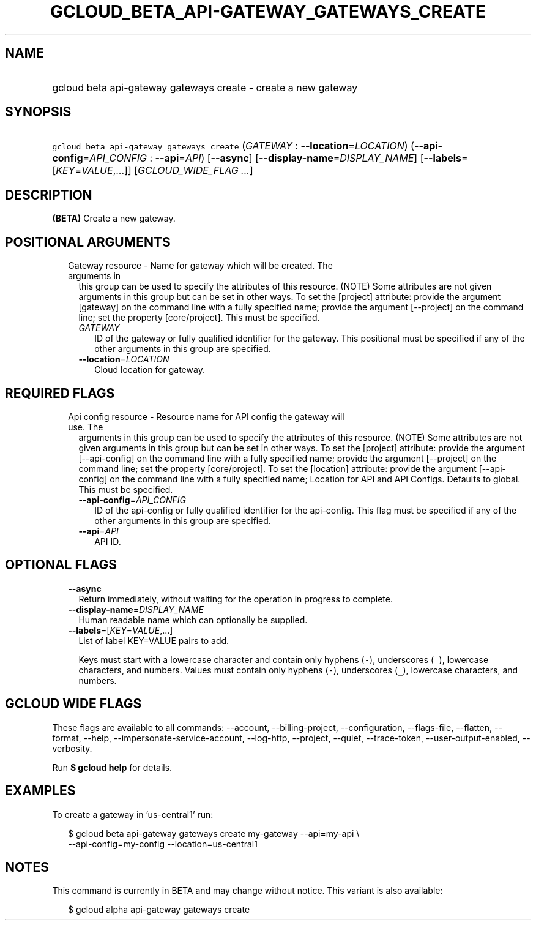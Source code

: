 
.TH "GCLOUD_BETA_API\-GATEWAY_GATEWAYS_CREATE" 1



.SH "NAME"
.HP
gcloud beta api\-gateway gateways create \- create a new gateway



.SH "SYNOPSIS"
.HP
\f5gcloud beta api\-gateway gateways create\fR (\fIGATEWAY\fR\ :\ \fB\-\-location\fR=\fILOCATION\fR) (\fB\-\-api\-config\fR=\fIAPI_CONFIG\fR\ :\ \fB\-\-api\fR=\fIAPI\fR) [\fB\-\-async\fR] [\fB\-\-display\-name\fR=\fIDISPLAY_NAME\fR] [\fB\-\-labels\fR=[\fIKEY\fR=\fIVALUE\fR,...]] [\fIGCLOUD_WIDE_FLAG\ ...\fR]



.SH "DESCRIPTION"

\fB(BETA)\fR Create a new gateway.



.SH "POSITIONAL ARGUMENTS"

.RS 2m
.TP 2m

Gateway resource \- Name for gateway which will be created. The arguments in
this group can be used to specify the attributes of this resource. (NOTE) Some
attributes are not given arguments in this group but can be set in other ways.
To set the [project] attribute: provide the argument [gateway] on the command
line with a fully specified name; provide the argument [\-\-project] on the
command line; set the property [core/project]. This must be specified.

.RS 2m
.TP 2m
\fIGATEWAY\fR
ID of the gateway or fully qualified identifier for the gateway. This positional
must be specified if any of the other arguments in this group are specified.

.TP 2m
\fB\-\-location\fR=\fILOCATION\fR
Cloud location for gateway.


.RE
.RE
.sp

.SH "REQUIRED FLAGS"

.RS 2m
.TP 2m

Api config resource \- Resource name for API config the gateway will use. The
arguments in this group can be used to specify the attributes of this resource.
(NOTE) Some attributes are not given arguments in this group but can be set in
other ways. To set the [project] attribute: provide the argument
[\-\-api\-config] on the command line with a fully specified name; provide the
argument [\-\-project] on the command line; set the property [core/project]. To
set the [location] attribute: provide the argument [\-\-api\-config] on the
command line with a fully specified name; Location for API and API Configs.
Defaults to global. This must be specified.

.RS 2m
.TP 2m
\fB\-\-api\-config\fR=\fIAPI_CONFIG\fR
ID of the api\-config or fully qualified identifier for the api\-config. This
flag must be specified if any of the other arguments in this group are
specified.

.TP 2m
\fB\-\-api\fR=\fIAPI\fR
API ID.


.RE
.RE
.sp

.SH "OPTIONAL FLAGS"

.RS 2m
.TP 2m
\fB\-\-async\fR
Return immediately, without waiting for the operation in progress to complete.

.TP 2m
\fB\-\-display\-name\fR=\fIDISPLAY_NAME\fR
Human readable name which can optionally be supplied.

.TP 2m
\fB\-\-labels\fR=[\fIKEY\fR=\fIVALUE\fR,...]
List of label KEY=VALUE pairs to add.

Keys must start with a lowercase character and contain only hyphens (\f5\-\fR),
underscores (\f5_\fR), lowercase characters, and numbers. Values must contain
only hyphens (\f5\-\fR), underscores (\f5_\fR), lowercase characters, and
numbers.


.RE
.sp

.SH "GCLOUD WIDE FLAGS"

These flags are available to all commands: \-\-account, \-\-billing\-project,
\-\-configuration, \-\-flags\-file, \-\-flatten, \-\-format, \-\-help,
\-\-impersonate\-service\-account, \-\-log\-http, \-\-project, \-\-quiet,
\-\-trace\-token, \-\-user\-output\-enabled, \-\-verbosity.

Run \fB$ gcloud help\fR for details.



.SH "EXAMPLES"

To create a gateway in 'us\-central1' run:

.RS 2m
$ gcloud beta api\-gateway gateways create my\-gateway \-\-api=my\-api \e
    \-\-api\-config=my\-config \-\-location=us\-central1
.RE



.SH "NOTES"

This command is currently in BETA and may change without notice. This variant is
also available:

.RS 2m
$ gcloud alpha api\-gateway gateways create
.RE

